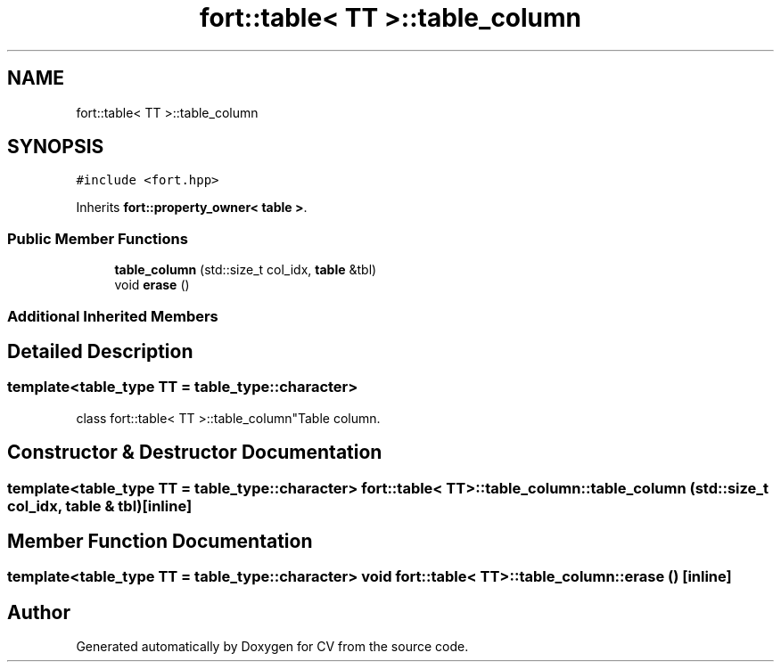 .TH "fort::table< TT >::table_column" 3 "Wed Jan 19 2022" "Version v1.0" "CV" \" -*- nroff -*-
.ad l
.nh
.SH NAME
fort::table< TT >::table_column
.SH SYNOPSIS
.br
.PP
.PP
\fC#include <fort\&.hpp>\fP
.PP
Inherits \fBfort::property_owner< table >\fP\&.
.SS "Public Member Functions"

.in +1c
.ti -1c
.RI "\fBtable_column\fP (std::size_t col_idx, \fBtable\fP &tbl)"
.br
.ti -1c
.RI "void \fBerase\fP ()"
.br
.in -1c
.SS "Additional Inherited Members"
.SH "Detailed Description"
.PP 

.SS "template<\fBtable_type\fP TT = table_type::character>
.br
class fort::table< TT >::table_column"Table column\&. 
.SH "Constructor & Destructor Documentation"
.PP 
.SS "template<\fBtable_type\fP TT = table_type::character> \fBfort::table\fP< TT >::table_column::table_column (std::size_t col_idx, \fBtable\fP & tbl)\fC [inline]\fP"

.SH "Member Function Documentation"
.PP 
.SS "template<\fBtable_type\fP TT = table_type::character> void \fBfort::table\fP< TT >::table_column::erase ()\fC [inline]\fP"


.SH "Author"
.PP 
Generated automatically by Doxygen for CV from the source code\&.
